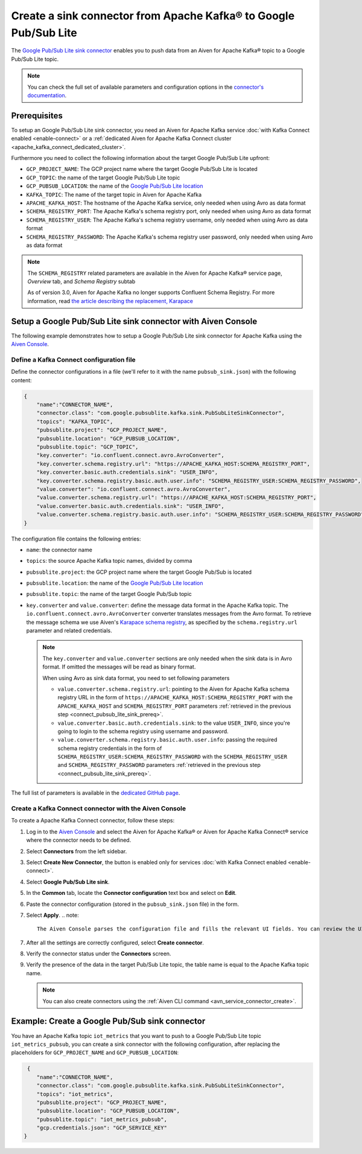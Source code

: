 Create a sink connector from Apache Kafka® to Google Pub/Sub Lite
=================================================================

The `Google Pub/Sub Lite sink connector <https://github.com/googleapis/java-pubsub-group-kafka-connector>`_ enables you to push data from an Aiven for Apache Kafka® topic to a Google Pub/Sub Lite topic.

.. note::

    You can check the full set of available parameters and configuration options in the `connector's documentation <https://github.com/googleapis/java-pubsub-group-kafka-connector>`_.

.. _connect_pubsub_lite_sink_prereq:

Prerequisites
-------------

To setup an Google Pub/Sub Lite sink connector, you need an Aiven for Apache Kafka service :doc:`with Kafka Connect enabled <enable-connect>` or a :ref:`dedicated Aiven for Apache Kafka Connect cluster <apache_kafka_connect_dedicated_cluster>`. 

Furthermore you need to collect the following information about the target Google Pub/Sub Lite upfront:

* ``GCP_PROJECT_NAME``: The GCP project name where the target Google Pub/Sub Lite is located
* ``GCP_TOPIC``: the name of the target Google Pub/Sub Lite topic
* ``GCP_PUBSUB_LOCATION``: the name of the `Google Pub/Sub Lite location <https://cloud.google.com/pubsub/lite/docs/locations>`_


* ``KAFKA_TOPIC``: The name of the target topic in Aiven for Apache Kafka
* ``APACHE_KAFKA_HOST``: The hostname of the Apache Kafka service, only needed when using Avro as data format
* ``SCHEMA_REGISTRY_PORT``: The Apache Kafka's schema registry port, only needed when using Avro as data format
* ``SCHEMA_REGISTRY_USER``: The Apache Kafka's schema registry username, only needed when using Avro as data format
* ``SCHEMA_REGISTRY_PASSWORD``: The Apache Kafka's schema registry user password, only needed when using Avro as data format


.. Note::

    The ``SCHEMA_REGISTRY`` related parameters are available in the Aiven for Apache Kafka® service page, *Overview* tab, and *Schema Registry* subtab

    As of version 3.0, Aiven for Apache Kafka no longer supports Confluent Schema Registry. For more information, read `the article describing the replacement, Karapace <https://help.aiven.io/en/articles/5651983>`_

Setup a Google Pub/Sub Lite sink connector with Aiven Console
-------------------------------------------------------------

The following example demonstrates how to setup a Google Pub/Sub Lite sink connector for Apache Kafka using the `Aiven Console <https://console.aiven.io/>`_.

Define a Kafka Connect configuration file
'''''''''''''''''''''''''''''''''''''''''

Define the connector configurations in a file (we'll refer to it with the name ``pubsub_sink.json``) with the following content:

.. code-block:: json

    {
        "name":"CONNECTOR_NAME",
        "connector.class": "com.google.pubsublite.kafka.sink.PubSubLiteSinkConnector",
        "topics": "KAFKA_TOPIC",
        "pubsublite.project": "GCP_PROJECT_NAME",
        "pubsublite.location": "GCP_PUBSUB_LOCATION",
        "pubsublite.topic": "GCP_TOPIC",
        "key.converter": "io.confluent.connect.avro.AvroConverter",
        "key.converter.schema.registry.url": "https://APACHE_KAFKA_HOST:SCHEMA_REGISTRY_PORT",
        "key.converter.basic.auth.credentials.sink": "USER_INFO",
        "key.converter.schema.registry.basic.auth.user.info": "SCHEMA_REGISTRY_USER:SCHEMA_REGISTRY_PASSWORD",
        "value.converter": "io.confluent.connect.avro.AvroConverter",
        "value.converter.schema.registry.url": "https://APACHE_KAFKA_HOST:SCHEMA_REGISTRY_PORT",
        "value.converter.basic.auth.credentials.sink": "USER_INFO",
        "value.converter.schema.registry.basic.auth.user.info": "SCHEMA_REGISTRY_USER:SCHEMA_REGISTRY_PASSWORD"
    }

The configuration file contains the following entries:

* ``name``: the connector name
* ``topics``: the source Apache Kafka topic names, divided by comma
* ``pubsublite.project``: the GCP project name where the target Google Pub/Sub is located
* ``pubsublite.location``: the name of the `Google Pub/Sub Lite location <https://cloud.google.com/pubsub/lite/docs/locations>`_
* ``pubsublite.topic``: the name of the target Google Pub/Sub topic
* ``key.converter`` and ``value.converter``:  define the message data format in the Apache Kafka topic. The ``io.confluent.connect.avro.AvroConverter`` converter translates messages from the Avro format. To retrieve the message schema we use Aiven's `Karapace schema registry <https://github.com/aiven/karapace>`_, as specified by the ``schema.registry.url`` parameter and related credentials.

  .. note::

     The ``key.converter`` and ``value.converter`` sections are only needed when the sink data is in Avro format. If omitted the messages will be read as binary format.

     When using Avro as sink data format, you need to set following parameters

     * ``value.converter.schema.registry.url``: pointing to the Aiven for Apache Kafka schema registry URL in the form of ``https://APACHE_KAFKA_HOST:SCHEMA_REGISTRY_PORT`` with the ``APACHE_KAFKA_HOST`` and ``SCHEMA_REGISTRY_PORT`` parameters :ref:`retrieved in the previous step <connect_pubsub_lite_sink_prereq>`.
     * ``value.converter.basic.auth.credentials.sink``: to the value ``USER_INFO``, since you're going to login to the schema registry using username and password.
     * ``value.converter.schema.registry.basic.auth.user.info``: passing the required schema registry credentials in the form of ``SCHEMA_REGISTRY_USER:SCHEMA_REGISTRY_PASSWORD`` with the ``SCHEMA_REGISTRY_USER`` and ``SCHEMA_REGISTRY_PASSWORD`` parameters :ref:`retrieved in the previous step <connect_pubsub_lite_sink_prereq>`.

  
The full list of parameters is available in the `dedicated GitHub page <https://github.com/googleapis/java-pubsub-group-kafka-connector/>`_.

Create a Kafka Connect connector with the Aiven Console
'''''''''''''''''''''''''''''''''''''''''''''''''''''''
To create a Apache Kafka Connect connector, follow these steps: 

1. Log in to the `Aiven Console <https://console.aiven.io/>`_ and select the Aiven for Apache Kafka® or Aiven for Apache Kafka Connect® service where the connector needs to be defined. 
2. Select **Connectors** from the left sidebar. 
3. Select **Create New Connector**, the button is enabled only for services :doc:`with Kafka Connect enabled <enable-connect>`.
4. Select  **Google Pub/Sub Lite sink**.
5. In the **Common** tab, locate the **Connector configuration** text box and select on **Edit**.
6. Paste the connector configuration (stored in the ``pubsub_sink.json`` file) in the form.
7. Select **Apply**.
   .. note::

      The Aiven Console parses the configuration file and fills the relevant UI fields. You can review the UI fields across the various tabs and change them if necessary. The changes will be reflected in JSON format in the **Connector configuration** text box.

7. After all the settings are correctly configured, select  **Create connector**.
8. Verify the connector status under the **Connectors** screen.
9. Verify the presence of the data in the target Pub/Sub Lite topic, the table name is equal to the Apache Kafka topic name.

   .. note::

      You can also create connectors using the :ref:`Aiven CLI command <avn_service_connector_create>`.

Example: Create a Google Pub/Sub sink connector
-------------------------------------------------

You have an Apache Kafka topic ``iot_metrics`` that you want to push to a Google Pub/Sub Lite topic ``iot_metrics_pubsub``, you can create a sink connector with the following configuration, after replacing the placeholders for ``GCP_PROJECT_NAME`` and ``GCP_PUBSUB_LOCATION``:

.. code-block:: json

     {
        "name":"CONNECTOR_NAME",
        "connector.class": "com.google.pubsublite.kafka.sink.PubSubLiteSinkConnector",
        "topics": "iot_metrics",
        "pubsublite.project": "GCP_PROJECT_NAME",
        "pubsublite.location": "GCP_PUBSUB_LOCATION",
        "pubsublite.topic": "iot_metrics_pubsub",
        "gcp.credentials.json": "GCP_SERVICE_KEY"
    }
